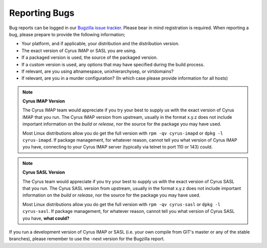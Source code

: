 Reporting Bugs
==============

Bug reports can be logged in our `Bugzilla issue tracker <http://bugzilla.cyrusimap.org/>`__. Please bear in mind registration is required.
When reporting a bug, please prepare to provide the following information;

* Your platform, and if applicable, your distribution and the distribution version.
* The exact version of Cyrus IMAP or SASL you are using.
* If a packaged version is used, the source of the packaged version.
* If a custom version is used, any options that may have specified during the build process.
* If relevant, are you using altnamespace, unixhierarchysep, or virtdomains?
* If relevant, are you in a murder configuration? (In which case please provide information for all hosts) 

.. note::
    **Cyrus IMAP Version**

    The Cyrus IMAP team would appreciate if you try your best to supply us with the exact version of Cyrus IMAP that you run. The Cyrus IMAP version from upstream, usually in the format x.y.z does not include important information on the *build* or *release*, nor the source for the package you may have used.

    Most Linux distributions allow you do get the full version with ``rpm -qv cyrus-imapd`` or ``dpkg -l cyrus-imapd``.
    If package management, for whatever reason, cannot tell you what version of Cyrus IMAP you have, connecting to your Cyrus IMAP server (typically via telnet to port 110 or 143) could. 

.. note::
    **Cyrus SASL Version**

    The Cyrus team would appreciate if you try your best to supply us with the exact version of Cyrus SASL that you run. The Cyrus SASL version from upstream, usually in the format x.y.z does not include important information on the *build* or *release*, nor the source for the package you may have used.

    Most Linux distributions allow you do get the full version with ``rpm -qv cyrus-sasl`` or ``dpkg -l cyrus-sasl``.
    If package management, for whatever reason, cannot tell you what version of Cyrus SASL you have, **what could?**

If you run a development version of Cyrus IMAP or SASL (i.e. your own compile from GIT's master or any of the stable branches), please remember to use the -next version for the Bugzilla report.

.. todo::
    provide some text on logging a new ticket in our bugzilla, information to provide, etc. Possibly mention the life cycle of a product version series. 
